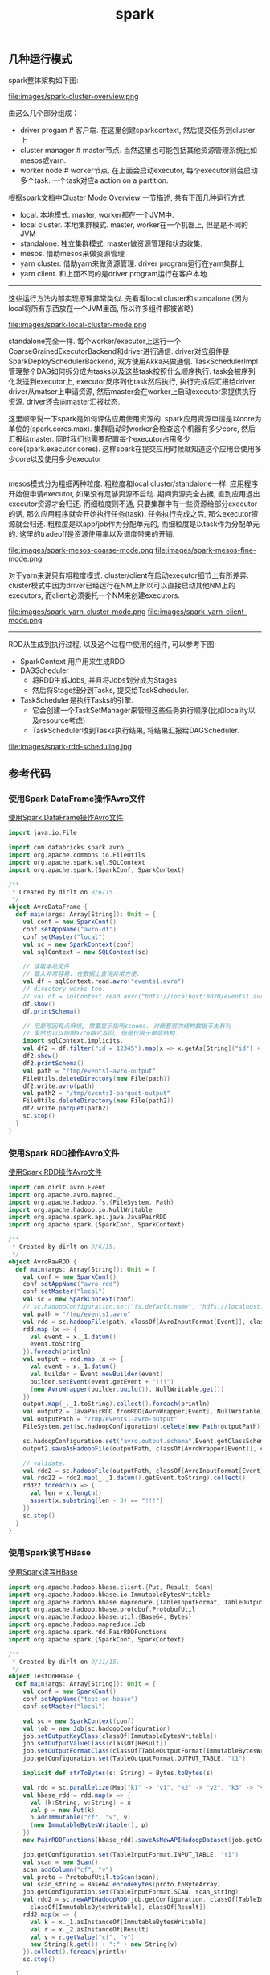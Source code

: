 #+title: spark
** 几种运行模式

spark整体架构如下图:

file:images/spark-cluster-overview.png

由这么几个部分组成：
- driver progam # 客户端. 在这里创建sparkcontext, 然后提交任务到cluster上
- cluster manager # master节点. 当然这里也可能包括其他资源管理系统比如mesos或yarn.
- worker node # worker节点. 在上面会启动executor, 每个executor则会启动多个task. 一个task对应a action on a partition.

根据spark文档中[[http://spark.apache.org/docs/latest/cluster-overview.html][Cluster Mode Overview]] 一节描述, 共有下面几种运行方式
- local. 本地模式. master, worker都在一个JVM中.
- local cluster. 本地集群模式. master, worker在一个机器上, 但是是不同的JVM
- standalone. 独立集群模式. master做资源管理和状态收集.
- mesos. 借助mesos来做资源管理
- yarn cluster. 借助yarn来做资源管理. driver program运行在yarn集群上
- yarn client. 和上面不同的是driver program运行在客户本地.

----------
这些运行方法内部实现原理非常类似. 先看看local cluster和standalone.(因为local将所有东西放在一个JVM里面, 所以许多组件都被省略)

file:images/spark-local-cluster-mode.png

standalone完全一样. 每个worker/executor上运行一个CoarseGrainedExecutorBackend和driver进行通信. driver对应组件是SparkDeploySchedulerBackend, 双方使用Akka来做通信. TaskSchedulerImpl管理整个DAG如何拆分成为tasks以及这些task按照什么顺序执行. task会被序列化发送到executor上, executor反序列化task然后执行, 执行完成后汇报给driver. driver从matser上申请资源, 然后master会在worker上启动executor来提供执行资源. driver还会向master汇报状态.

这里顺带说一下spark是如何评估应用使用资源的. spark应用资源申请是以core为单位的(spark.cores.max). 集群启动时worker会检查这个机器有多少core, 然后汇报给master. 同时我们也需要配置每个executor占用多少core(spark.executor.cores). 这样spark在提交应用时候就知道这个应用会使用多少core以及使用多少executor

----------
mesos模式分为粗细两种粒度. 粗粒度和local cluster/standalone一样. 应用程序开始便申请executor, 如果没有足够资源不启动. 期间资源完全占据, 直到应用退出executor资源才会归还. 而细粒度则不通, 只要集群中有一些资源给部分executor的话, 那么应用程序就会开始执行任务(task). 任务执行完成之后, 那么executor资源就会归还. 粗粒度是以app/job作为分配单元的, 而细粒度是以task作为分配单元的. 这里的tradeoff是资源使用率以及调度带来的开销.

file:images/spark-mesos-coarse-mode.png file:images/spark-mesos-fine-mode.png

对于yarn来说只有粗粒度模式. cluster/client在启动executor细节上有所差异. cluster模式中因为driver已经运行在NM上所以可以直接启动其他NM上的executors, 而client必须委托一个NM来创建executors.

file:images/spark-yarn-cluster-mode.png file:images/spark-yarn-client-mode.png

----------
RDD从生成到执行过程, 以及这个过程中使用的组件, 可以参考下图:
- SparkContext 用户用来生成RDD
- DAGScheduler
  - 将RDD生成Jobs, 并且将Jobs划分成为Stages
  - 然后将Stage细分到Tasks, 提交给TaskScheduler.
- TaskScheduler是执行Tasks的引擎.
  - 它会创建一个TaskSetManager来管理这些任务执行顺序(比如locality以及resource考虑)
  - TaskScheduler收到Tasks执行结果, 将结果汇报给DAGScheduler.

file:images/spark-rdd-scheduling.jpg

** 参考代码
*** 使用Spark DataFrame操作Avro文件
[[file:codes/java/spark/src/main/scala/AvroDataFrame.scala][使用Spark DataFrame操作Avro文件]]

#+BEGIN_SRC scala
import java.io.File

import com.databricks.spark.avro._
import org.apache.commons.io.FileUtils
import org.apache.spark.sql.SQLContext
import org.apache.spark.{SparkConf, SparkContext}

/**
 * Created by dirlt on 9/6/15.
 */
object AvroDataFrame {
  def main(args: Array[String]): Unit = {
    val conf = new SparkConf()
    conf.setAppName("avro-df")
    conf.setMaster("local")
    val sc = new SparkContext(conf)
    val sqlContext = new SQLContext(sc)

    // 读取本地文件
    // 载入非常容易. 在数据上查询非常方便.
    val df = sqlContext.read.avro("events1.avro")
    // directory works too.
    // val df = sqlContext.read.avro("hdfs://localhost:8020/events1.avro")
    df.show()
    df.printSchema()

    // 但是写回有点麻烦, 需要显示指明schema. 对嵌套层次结构数据不太有利
    // 虽然也可以按照avro格式写回, 但是仅限于单层结构.
    import sqlContext.implicits._
    val df2 = df.filter("id = 12345").map(x => x.getAs[String]("id") + "!!!").toDF("new_id")
    df2.show()
    df2.printSchema()
    val path = "/tmp/events1-avro-output"
    FileUtils.deleteDirectory(new File(path))
    df2.write.avro(path)
    val path2 = "/tmp/events1-parquet-output"
    FileUtils.deleteDirectory(new File(path2))
    df2.write.parquet(path2)
    sc.stop()
  }
}
#+END_SRC

*** 使用Spark RDD操作Avro文件

[[file:codes/java/spark/src/main/scala/AvroRawRDD.scala][使用Spark RDD操作Avro文件]]

#+BEGIN_SRC scala
import com.dirlt.avro.Event
import org.apache.avro.mapred._
import org.apache.hadoop.fs.{FileSystem, Path}
import org.apache.hadoop.io.NullWritable
import org.apache.spark.api.java.JavaPairRDD
import org.apache.spark.{SparkConf, SparkContext}

/**
 * Created by dirlt on 9/6/15.
 */
object AvroRawRDD {
  def main(args: Array[String]): Unit = {
    val conf = new SparkConf()
    conf.setAppName("avro-rdd")
    conf.setMaster("local")
    val sc = new SparkContext(conf)
    // sc.hadoopConfiguration.set("fs.default.name", "hdfs://localhost:8020")
    val path = "/tmp/events1.avro"
    val rdd = sc.hadoopFile(path, classOf[AvroInputFormat[Event]], classOf[AvroWrapper[Event]], classOf[NullWritable])
    rdd.map (x => {
      val event = x._1.datum()
      event.toString
    }).foreach(println)
    val output = rdd.map (x => {
      val event = x._1.datum()
      val builder = Event.newBuilder(event)
      builder.setEvent(event.getEvent + "!!!")
      (new AvroWrapper(builder.build()), NullWritable.get())
    })
    output.map(_._1.toString).collect().foreach(println)
    val output2 = JavaPairRDD.fromRDD[AvroWrapper[Event], NullWritable](output)
    val outputPath = "/tmp/events1-avro-output"
    FileSystem.get(sc.hadoopConfiguration).delete(new Path(outputPath))

    sc.hadoopConfiguration.set("avro.output.schema",Event.getClassSchema.toString)
    output2.saveAsHadoopFile(outputPath, classOf[AvroWrapper[Event]], classOf[NullWritable], classOf[AvroOutputFormat[Event]])

    // validate.
    val rdd2 = sc.hadoopFile(outputPath, classOf[AvroInputFormat[Event]], classOf[AvroWrapper[Event]], classOf[NullWritable])
    val rdd22 = rdd2.map(_._1.datum().getEvent.toString).collect()
    rdd22.foreach(x => {
      val len = x.length()
      assert(x.substring(len - 3) == "!!!")
    })
    sc.stop()
  }
}
#+END_SRC

*** 使用Spark读写HBase

[[file:codes/java/spark/src/main/scala/TestOnHBase.scala][使用Spark读写HBase]]

#+BEGIN_SRC scala
import org.apache.hadoop.hbase.client.{Put, Result, Scan}
import org.apache.hadoop.hbase.io.ImmutableBytesWritable
import org.apache.hadoop.hbase.mapreduce.{TableInputFormat, TableOutputFormat}
import org.apache.hadoop.hbase.protobuf.ProtobufUtil
import org.apache.hadoop.hbase.util.{Base64, Bytes}
import org.apache.hadoop.mapreduce.Job
import org.apache.spark.rdd.PairRDDFunctions
import org.apache.spark.{SparkConf, SparkContext}

/**
 * Created by dirlt on 9/11/15.
 */
object TestOnHBase {
  def main(args: Array[String]): Unit = {
    val conf = new SparkConf()
    conf.setAppName("test-on-hbase")
    conf.setMaster("local")

    val sc = new SparkContext(conf)
    val job = new Job(sc.hadoopConfiguration)
    job.setOutputKeyClass(classOf[ImmutableBytesWritable])
    job.setOutputValueClass(classOf[Result])
    job.setOutputFormatClass(classOf[TableOutputFormat[ImmutableBytesWritable]])
    job.getConfiguration.set(TableOutputFormat.OUTPUT_TABLE, "t1")

    implicit def strToBytes(s: String) = Bytes.toBytes(s)

    val rdd = sc.parallelize(Map("k1" -> "v1", "k2" -> "v2", "k3" -> "v3").toList, 3)
    val hbase_rdd = rdd.map(x => {
      val (k:String, v:String) = x
      val p = new Put(k)
      p.addImmutable("cf", "v", v)
      (new ImmutableBytesWritable(), p)
    })
    new PairRDDFunctions(hbase_rdd).saveAsNewAPIHadoopDataset(job.getConfiguration)

    job.getConfiguration.set(TableInputFormat.INPUT_TABLE, "t1")
    val scan = new Scan()
    scan.addColumn("cf", "v")
    val proto = ProtobufUtil.toScan(scan);
    val scan_string = Base64.encodeBytes(proto.toByteArray)
    job.getConfiguration.set(TableInputFormat.SCAN, scan_string)
    val rdd2 = sc.newAPIHadoopRDD(job.getConfiguration, classOf[TableInputFormat],
      classOf[ImmutableBytesWritable], classOf[Result])
    rdd2.map(x => {
      val k = x._1.asInstanceOf[ImmutableBytesWritable]
      val r = x._2.asInstanceOf[Result]
      val v = r.getValue("cf", "v")
      new String(k.get()) + ":" + new String(v)
    }).collect().foreach(println)
    sc.stop()

  }
}
#+END_SRC
